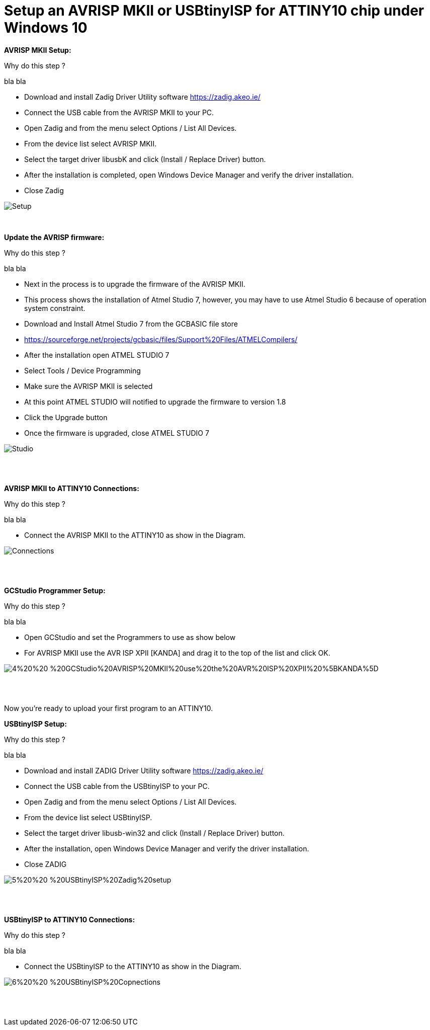 # **Setup an AVRISP MKII or USBtinyISP for ATTINY10 chip under Windows 10**

**AVRISP MKII Setup:**

Why do this step ?

bla bla


•	Download and install Zadig Driver Utility software https://zadig.akeo.ie/
•	Connect the USB cable from the AVRISP MKII to your PC.
•	Open Zadig and from the menu select Options / List All Devices.
•	From the device list select AVRISP MKII.
•	Select the target driver libusbK and click (Install / Replace Driver) button.
•	After the installation is completed, open Windows Device Manager and verify the driver installation.
•	Close Zadig

image::1%20%20-%20AVRISP%20MKII%20Zadig%20Setup.jpg[Setup]
{empty} +

**Update the AVRISP firmware:**

Why do this step ?

bla bla

•	Next in the process is to upgrade the firmware of the AVRISP MKII.
•	This process shows the installation of Atmel Studio 7, however, you may have to use Atmel Studio 6 because of operation system constraint.
•	Download and Install Atmel Studio 7 from the GCBASIC file store
•	https://sourceforge.net/projects/gcbasic/files/Support%20Files/ATMELCompilers/
•	After the installation open ATMEL STUDIO 7
•	Select Tools / Device Programming
•	Make sure the AVRISP MKII is selected
•	At this point ATMEL STUDIO will notified to upgrade the firmware to version 1.8
•	Click the Upgrade  button
•	Once the firmware is upgraded, close ATMEL STUDIO 7

image::2%20%20-%20ATMEL%20STUDIO.jpg[Studio]
{empty} +
{empty} +

**AVRISP MKII to ATTINY10 Connections:**

Why do this step ?

bla bla


•	Connect the AVRISP MKII to the ATTINY10 as show in the Diagram.

image::3%20%20-%20AVRISP%20MKII%20Connections.jpg[Connections]
{empty} +
{empty} +


**GCStudio Programmer Setup:**

Why do this step ?

bla bla

•	Open GCStudio and set the Programmers to use as show below 
•	For AVRISP MKII use the AVR ISP XPII [KANDA] and drag it to the top of the list and click OK.

image::4%20%20-%20GCStudio%20AVRISP%20MKII%20use%20the%20AVR%20ISP%20XPII%20%5BKANDA%5D.jpg[]
{empty} +
{empty} +

Now you’re ready to upload your first program to an ATTINY10.


**USBtinyISP Setup:**

Why do this step ?

bla bla


•	Download and install ZADIG Driver Utility  software https://zadig.akeo.ie/
•	Connect the USB cable from the USBtinyISP to your PC.
•	Open Zadig and from the menu select Options / List All Devices.
•	From the device list select USBtinyISP.
•	Select the target driver libusb-win32 and click (Install / Replace Driver) button.
•	After the installation, open Windows Device Manager and verify the driver installation.
•	Close ZADIG

image::5%20%20-%20USBtinyISP%20Zadig%20setup.jpg[]
{empty} +
{empty} +

**USBtinyISP to ATTINY10 Connections:**

Why do this step ?

bla bla


•	Connect the USBtinyISP to the ATTINY10 as show in the Diagram.

image::6%20%20-%20USBtinyISP%20Copnections.jpg[]
{empty} +
{empty} +
















